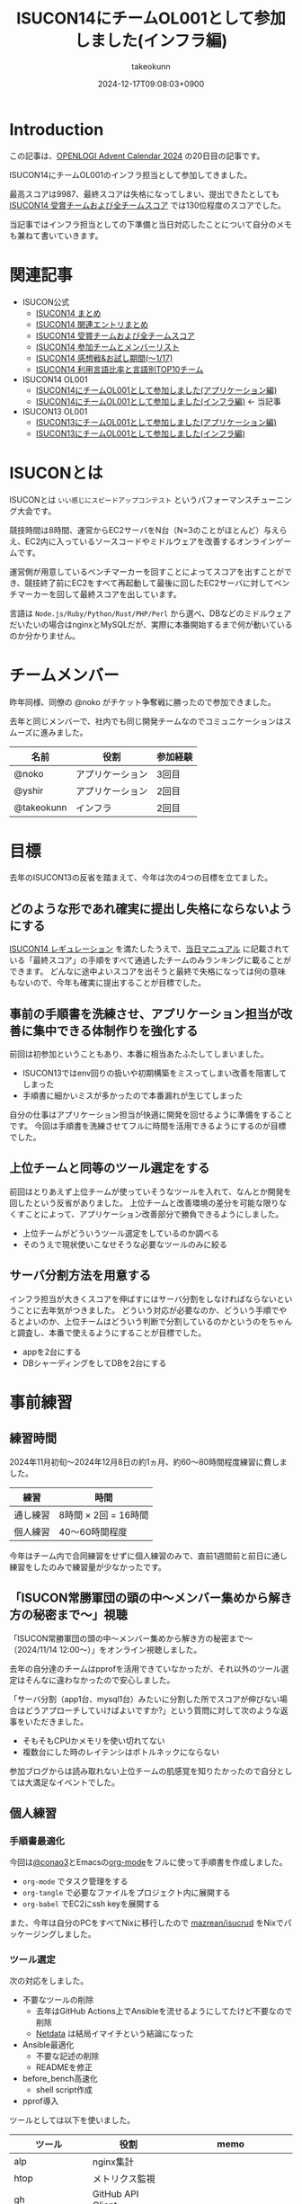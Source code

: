 :PROPERTIES:
:ID:       DBD2EEBD-7954-45C4-A976-F50F26DCC2E3
:END:
#+TITLE: ISUCON14にチームOL001として参加しました(インフラ編)
#+AUTHOR: takeokunn
#+DESCRIPTION: description
#+DATE: 2024-12-17T09:08:03+0900
#+GFM_TAGS: isucon iscuon14
#+GFM_CUSTOM_FRONT_MATTER: :emoji 😶‍🌫️
#+GFM_CUSTOM_FRONT_MATTER: :type idea
#+GFM_CUSTOM_FRONT_MATTER: :published true
#+STARTUP: fold
#+OPTIONS: ^:nil
#+OPTIONS: toc:nil
* Introduction

この記事は、[[https://qiita.com/advent-calendar/2024/openlogi][OPENLOGI Advent Calendar 2024]] の20日目の記事です。

ISUCON14にチームOL001のインフラ担当として参加してきました。

最高スコアは9987、最終スコアは失格になってしまい、提出できたとしても[[https://isucon.net/archives/58837992.html][ ISUCON14 受賞チームおよび全チームスコア]] では130位程度のスコアでした。

当記事ではインフラ担当としての下準備と当日対応したことについて自分のメモも兼ねて書いていきます。

* 関連記事

- ISUCON公式
  - [[https://isucon.net/archives/58818382.html][ISUCON14 まとめ]]
  - [[https://isucon.net/archives/58835757.html][ISUCON14 関連エントリまとめ]]
  - [[https://isucon.net/archives/58837992.html][ISUCON14 受賞チームおよび全チームスコア]]
  - [[https://isucon.net/archives/58847057.html][ISUCON14 参加チームとメンバーリスト]]
  - [[https://isucon.net/archives/58860420.html][ISUCON14 感想戦&お試し期間(〜1/17)]]
  - [[https://isucon.net/archives/58847106.html][ISUCON14 利用言語比率と言語別TOP10チーム]]
- ISUCON14 OL001
  - [[https://zenn.dev/nokoy/articles/6b08378f74c6fe][ISUCON14にチームOL001として参加しました(アプリケーション編)]]
  - [[https://zenn.dev/takeokunn/articles/20241217090756][ISUCON14にチームOL001として参加しました(インフラ編)]] ← 当記事
- ISUCON13 OL001
  - [[https://zenn.dev/nokoy/articles/baed50e2a28bfa][ISUCON13にチームOL001として参加しました(アプリケーション編)]]
  - [[https://zenn.dev/takeokunn/articles/20231212144218][ISUCON13にチームOL001として参加しました(インフラ編)]]

* ISUCONとは

ISUCONとは =いい感じにスピードアップコンテスト= というパフォーマンスチューニング大会です。

競技時間は8時間、運営からEC2サーバをN台（N=3のことがほとんど）与えらえ、EC2内に入っているソースコードやミドルウェアを改善するオンラインゲームです。

運営側が用意しているベンチマーカーを回すことによってスコアを出すことができ、競技終了前にEC2をすべて再起動して最後に回したEC2サーバに対してベンチマーカーを回して最終スコアを出しています。

言語は =Node.js/Ruby/Python/Rust/PHP/Perl= から選べ、DBなどのミドルウェアだいたいの場合はnginxとMySQLだが、実際に本番開始するまで何が動いているのか分かりません。

* チームメンバー

昨年同様、同僚の @noko がチケット争奪戦に勝ったので参加できました。

去年と同じメンバーで、社内でも同じ開発チームなのでコミュニケーションはスムーズに進みました。

| 名前        | 役割           | 参加経験 |
|------------+---------------+--------|
| @noko      | アプリケーション | 3回目  |
| @yshir     | アプリケーション | 2回目 |
| @takeokunn | インフラ        | 2回目  |

* 目標

去年のISUCON13の反省を踏まえて、今年は次の4つの目標を立てました。

** どのような形であれ確実に提出し失格にならないようにする

[[https://isucon.net/archives/58657116.html][ISUCON14 レギュレーション]] を満たしたうえで、[[https://github.com/isucon/isucon14/blob/main/docs/manual.md?ref=trap.jp][当日マニュアル]] に記載されている「最終スコア」の手順をすべて通過したチームのみランキングに載ることができます。
どんなに途中よいスコアを出そうと最終で失格になっては何の意味もないので、今年も確実に提出することが目標でした。

** 事前の手順書を洗練させ、アプリケーション担当が改善に集中できる体制作りを強化する

前回は初参加ということもあり、本番に相当あたふたしてしまいました。

- ISUCON13ではenv回りの扱いや初期構築をミスってしまい改善を阻害してしまった
- 手順書に細かいミスが多かったので本番漏れが生じてしまった

自分の仕事はアプリケーション担当が快適に開発を回せるように準備をすることです。
今回は手順書を洗練させてフルに時間を活用できるようにするのが目標でした。

** 上位チームと同等のツール選定をする

前回はとりあえず上位チームが使っていそうなツールを入れて、なんとか開発を回したという反省がありました。
上位チームと改善環境の差分を可能な限りなくすことによって、アプリケーション改善部分で勝負できるようにしました。

- 上位チームがどういうツール選定をしているのか調べる
- そのうえで現状使いこなせそうな必要なツールのみに絞る

** サーバ分割方法を用意する

インフラ担当が大きくスコアを伸ばすにはサーバ分割をしなければならないということに去年気がつきました。
どういう対応が必要なのか、どういう手順でやるとよいのか、上位チームはどういう判断で分割しているのかというのをちゃんと調査し、本番で使えるようにすることが目標でした。

- appを2台にする
- DBシャーディングをしてDBを2台にする

* 事前練習
** 練習時間

2024年11月初旬〜2024年12月8日の約1ヵ月、約60〜80時間程度練習に費しました。

| 練習      | 時間                |
|-----------+---------------------|
| 通し練習   | 8時間 × 2回 = 16時間 |
| 個人練習   | 40〜60時間程度       |

今年はチーム内で合同練習をせずに個人練習のみで、直前1週間前と前日に通し練習をしたのみで練習量が少なかったです。

** 「ISUCON常勝軍団の頭の中〜メンバー集めから解き方の秘密まで〜」視聴

「ISUCON常勝軍団の頭の中〜メンバー集めから解き方の秘密まで〜 （2024/11/14 12:00〜）」をオンライン視聴しました。

#+begin_export markdown
https://findy.connpass.com/event/334902/
#+end_export

去年の自分達のチームはpprofを活用できていなかったが、それ以外のツール選定はそんなに違わなかったので安心しました。

「サーバ分割（app1台、mysql1台）みたいに分割した所でスコアが伸びない場合はどうアプローチしていけばよいですか?」という質問に対して次のような返事をいただきました。

- そもそもCPUかメモリを使い切れてない
- 複数台にした時のレイテンシはボトルネックにならない

#+begin_export markdown
@[tweet](https://x.com/takeokunn/status/1856909009070297415)
#+end_export

参加ブログからは読み取れない上位チームの肌感覚を知りたかったので自分としては大満足なイベントでした。

** 個人練習
*** 手順書最適化

今回は[[https://x.com/conao_3][@conao3]]とEmacsの[[https://orgmode.org/ja/][org-mode]]をフルに使って手順書を作成しました。

#+begin_export markdown
https://gist.github.com/takeokunn/002b687d985b5b2af30feeadac892352
#+end_export

- =org-mode= でタスク管理をする
- =org-tangle= で必要なファイルをプロジェクト内に展開する
- =org-babel= でEC2にssh keyを展開する

また、今年は自分のPCをすべてNixに移行したので [[https://github.com/mazrean/isucrud][mazrean/isucrud]] をNixでパッケージングしました。

#+begin_export markdown
https://github.com/takeokunn/nur-packages
#+end_export
*** ツール選定

次の対応をしました。

- 不要なツールの削除
  - 去年はGitHub Actions上でAnsibleを流せるようにしてたけど不要なので削除
  - [[https://www.netdata.cloud/][Netdata]] は結局イマイチという結論になった
- Ansible最適化
  - 不要な記述の削除
  - READMEを修正
- before_bench高速化
  - shell script作成
- pprof導入

ツールとしては以下を使いました。

| ツール          | 役割              | memo                    |
|-----------------+-------------------+-------------------------|
| alp             | nginx集計         |                         |
| htop            | メトリクス監視      |                         |
| gh              | GitHub API Client |                         |
| sqldef          | DB Schema管理     | 今回は使っていない          |
| tig             | Git Client        |                         |
| pt-query-digest | Slow Query        |                         |
| pprof           | Goプロファイラ     |                         |
| tbls            | スキーマ可視化      | GitHub Actionsで回している |

どんな構成であれ、MySQLとnginxに移行して改善を回すということを事前に決めていたので、上位チームの秘伝のタレを拝借して事前に準備しておきました。

キャッシュはRedisを使わずに =catatsuy/cache= を使っていたようなので一応準備してたRedisは不要でした。

#+begin_export markdown
https://github.com/catatsuy/cache
#+end_export

*** サーバ分割
サーバ分割をする為に、おおよそ次の2つの方法があります。

- nginxでappを2台に分割
  - 特定の重いエンドポイントだけ分ける
  - ラウンドロビン
- シャーディングをしてMySQLを2台に分割

nginxの検証はどちらにせよやった方がよいだろう、ということで手元で =nginx.conf= の書き方をあらためて検証しました。

また、シャーディングは =narusejun/isucon12-final= の実装が分かりやすく、db clientを分割する手法ということが分かったが、練習が不十分でうまく使えそうにないということで今回は見送ることにしました。

#+begin_export markdown
https://github.com/narusejun/isucon12-final/blob/master/app/webapp/go/db.go
#+end_export

** 過去問
*** isucon9-qualify

#+begin_export markdown
https://github.com/isucon/isucon9-qualify
#+end_export

=isucon9-qualify= を本番1週間前に8時間みっちりやりました。

サーバ分割もうまくいき、9位程度のスコアを出すことができました。

#+begin_export markdown
https://docs.google.com/spreadsheets/d/1PUMn9hgJ45GptUjPiBJY3ZrdsgHYgsRqpVNWQoDJnss/edit?gid=1255494876#gid=1255494876
#+end_export

#+begin_src json
  {"pass":true,"score":16260,"campaign":0,"language":"Go","messages":[]}
#+end_src

*** isucon13

#+begin_export markdown
https://github.com/isucon/isucon13
#+end_export

去年の問題で体を温めておこう、ということでisucon13を本番前日4〜5時間ゆるくやりました。

スムーズに改善を回せる確認ができ、手順書としては十分に準備できていることを確認ができました。

* 本番
** 開始直後

11時半ころには次のテンプレ行動が終わりました。
手順書とおりにやったらノーミスでここまできたので安心しました。

- ssh configを用意してサーバに入る
- GitHubで管理できるようにサーバでGit Pushする
- ansibleを完走する
- DBをセットアップしてtbls
- READMEにレコード数やisucrudの結果を記述する
- go-jsonライブラリの差し替えなど定型行動する
- 本番用の nginx.conf や MySQL config を用意する

** 中盤

アプリケーション担当が改善を回すのを眺めつつ、次のような細かい修正をしました。
今回は手順書がちゃんとしてたのもあり、サーバでのトラブルは一切起きなかったのでとにかく暇でした。

- nginxで返せそうな静的リソース対応
- alp微修正など

Goの練習を一切してなかったというのもあり、時間的にものすごく余ってしまったので、2人の活躍を祈るしかありませんでした。
ひたすらベンチマーカーが落ちまくって全然改善が進まずにひたすら苦しい時間が続いていました。

一応暇だったので [[https://developer.mozilla.org/ja/docs/Web/API/Server-sent_events/Using_server-sent_events][Server Side Events]] をGoでしてみるかと試してたんですが、全然歯が立たなかったです。

** 提出間際

サーバ分割手順書も作って、いつでも分割できるようにできるようにしてたものの、1台でさえ提出直前に謎にベンチマーカーが落ち続けるという問題が起きました。

1回目はベンチマーカーが通るのに2回目は落ちる、といったことが多発したが結局何が問題だったのか分からずに祈るように提出。

結局最終ベンチで落ちてしまいました。

* 反省

事前に立てた目標に対しての結果は以下です。
下準備としては自分なりにはできたつもりですが、本番はうまくいかなかったというのが現実です。

| 目標      | 下準備 | 本番 |
|-----------+--------+------|
| 最終提出   | ○      | ×    |
| 手順書改善 | ◎      | ◎    |
| ツール選定 | ○      | ○    |
| サーバ分割 | ○      | ×    |


今回手順書を最適化したことによって本番中にかなり時間が相当余ってしまいました。
インフラ担当として「ボトルネック以外の雑多な対応を可能な限りすべて対応する」という信条でいたのですが、ほぼ手順化できたのでボトルネックに来年以降はちゃんと向き合っていきたいと思っています。
